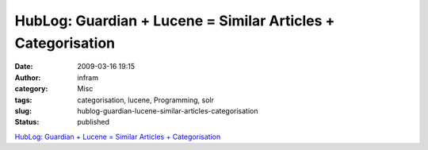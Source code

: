 HubLog: Guardian + Lucene = Similar Articles + Categorisation
#############################################################
:date: 2009-03-16 19:15
:author: infram
:category: Misc
:tags: categorisation, lucene, Programming, solr
:slug: hublog-guardian-lucene-similar-articles-categorisation
:status: published

`HubLog: Guardian + Lucene = Similar Articles +
Categorisation <http://hublog.hubmed.org/archives/001823.html>`__
